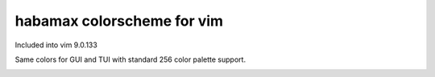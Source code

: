 ################################################################################
                          habamax colorscheme for vim
################################################################################

Included into vim 9.0.133

Same colors for GUI and TUI with standard 256 color palette support.

.. image:: https://user-images.githubusercontent.com/234774/158119132-83545682-2698-428b-ac2d-aa52a96718d5.png
